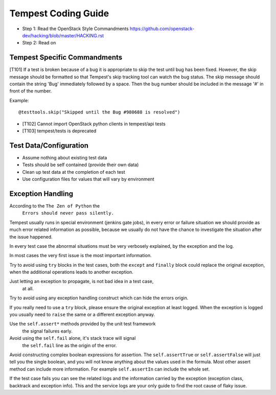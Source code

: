 Tempest Coding Guide
====================

- Step 1: Read the OpenStack Style Commandments
  https://github.com/openstack-dev/hacking/blob/master/HACKING.rst
- Step 2: Read on

Tempest Specific Commandments
------------------------------

[T101] If a test is broken because of a bug it is appropriate to skip the test until
bug has been fixed. However, the skip message should be formatted so that
Tempest's skip tracking tool can watch the bug status. The skip message should
contain the string 'Bug' immediately followed by a space. Then the bug number
should be included in the message '#' in front of the number.

Example::

  @testtools.skip("Skipped until the Bug #980688 is resolved")

- [T102] Cannot import OpenStack python clients in tempest/api tests
- [T103] tempest/tests is deprecated

Test Data/Configuration
-----------------------
- Assume nothing about existing test data
- Tests should be self contained (provide their own data)
- Clean up test data at the completion of each test
- Use configuration files for values that will vary by environment


Exception Handling
------------------
According to the ``The Zen of Python`` the
 ``Errors should never pass silently.``
Tempest usually runs in special environment (jenkins gate jobs), in every
error or failure situation we should provide as much error related
information as possible, because we usually do not have the chance to
investigate the situation after the issue happened.

In every test case the abnormal situations must be very verbosely explained,
by the exception and the log.

In most cases the very first issue is the most important information.

Try to avoid using ``try`` blocks in the test cases, both the ``except``
and ``finally`` block could replace the original exception,
when the additional operations leads to another exception.

Just letting an exception to propagate, is not bad idea in a test case,
 at all.

Try to avoid using any exception handling construct which can hide the errors
origin.

If you really need to use a ``try`` block, please ensure the original
exception at least logged.  When the exception is logged you usually need
to ``raise`` the same or a different exception anyway.

Use the ``self.assert*`` methods provided by the unit test framework
 the signal failures early.

Avoid using the ``self.fail`` alone, it's stack trace will signal
 the ``self.fail`` line as the origin of the error.

Avoid constructing complex boolean expressions for assertion.
The ``self.assertTrue`` or ``self.assertFalse`` will just tell you the
single boolean, and you will not know anything about the values used in
the formula. Most other assert method can include more information.
For example ``self.assertIn`` can include the whole set.

If the test case fails you can see the related logs and the information
carried by the exception (exception class, backtrack and exception info).
This and the service logs are your only guide to find the root cause of flaky
issue.



